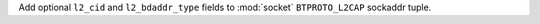 Add optional ``l2_cid`` and ``l2_bdaddr_type`` fields to :mod:`socket` ``BTPROTO_L2CAP`` sockaddr tuple.
